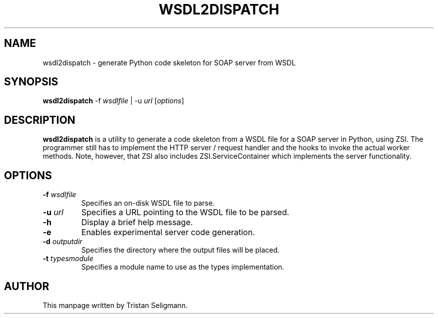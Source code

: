 .\" Copyright © Tristan Seligmann <mithrandi@mithrandi.za.net>
.\"
.\" Permission is hereby granted, free of charge, to any person obtaining
.\" a copy of this software and associated documentation files (the
.\" "Software"), to deal in the Software without restriction, including
.\" without limitation the rights to use, copy, modify, merge, publish,
.\" distribute, sublicense, and/or sell copies of the Software, and to
.\" permit persons to whom the Software is furnished to do so, subject to
.\" the following conditions:
.\"
.\" The above copyright notice and this permission notice shall be
.\" included in all copies or substantial portions of the Software.
.\"
.\" THE SOFTWARE IS PROVIDED "AS IS", WITHOUT WARRANTY OF ANY KIND,
.\" EXPRESS OR IMPLIED, INCLUDING BUT NOT LIMITED TO THE WARRANTIES OF
.\" MERCHANTABILITY, FITNESS FOR A PARTICULAR PURPOSE AND
.\" NONINFRINGEMENT. IN NO EVENT SHALL THE AUTHORS OR COPYRIGHT HOLDERS BE
.\" LIABLE FOR ANY CLAIM, DAMAGES OR OTHER LIABILITY, WHETHER IN AN ACTION
.\" OF CONTRACT, TORT OR OTHERWISE, ARISING FROM, OUT OF OR IN CONNECTION
.\" WITH THE SOFTWARE OR THE USE OR OTHER DEALINGS IN THE SOFTWARE.

.TH WSDL2DISPATCH 1
.SH NAME
wsdl2dispatch \- generate Python code skeleton for SOAP server from WSDL
.SH SYNOPSIS
.B wsdl2dispatch
.RI \-f " wsdlfile
|
.RI \-u " url
.RI [ options ]
.SH DESCRIPTION
.B wsdl2dispatch
is a utility to generate a code skeleton from a WSDL file for a SOAP
server in Python, using ZSI. The programmer still has to implement the
HTTP server / request handler and the hooks to invoke the actual worker
methods. Note, however, that ZSI also includes ZSI.ServiceContainer
which implements the server functionality.
.SH OPTIONS
.TP
.BI \-f " wsdlfile
Specifies an on-disk WSDL file to parse.
.TP
.BI \-u " url
Specifies a URL pointing to the WSDL file to be parsed.
.TP
.BR \-h
Display a brief help message.
.TP
.BR \-e
Enables experimental server code generation.
.TP
.BI \-d " outputdir
Specifies the directory where the output files will be placed.
.TP
.BI \-t " typesmodule
Specifies a module name to use as the types implementation.
.SH AUTHOR
This manpage written by Tristan Seligmann.
